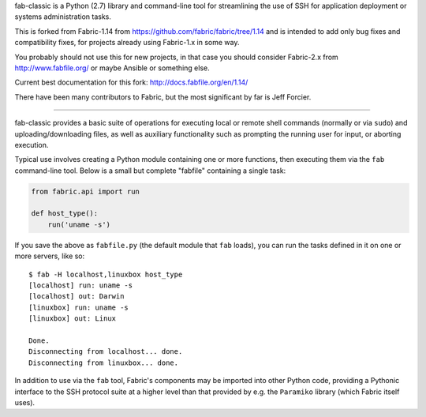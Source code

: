 fab-classic is a Python (2.7) library and command-line tool for
streamlining the use of SSH for application deployment or systems
administration tasks.

This is forked from Fabric-1.14 from https://github.com/fabric/fabric/tree/1.14
and is intended to add only bug fixes and compatibility fixes, for projects
already using Fabric-1.x in some way.

You probably should not use this for new projects, in that case you should
consider Fabric-2.x from http://www.fabfile.org/ or maybe Ansible or something else.

Current best documentation for this fork: http://docs.fabfile.org/en/1.14/

There have been many contributors to Fabric, but the most significant by far
is Jeff Forcier.

------

fab-classic provides a basic suite of operations for executing local or remote shell
commands (normally or via ``sudo``) and uploading/downloading files, as well as
auxiliary functionality such as prompting the running user for input, or
aborting execution.
 
Typical use involves creating a Python module containing one or more functions,
then executing them via the ``fab`` command-line tool. Below is a small but
complete "fabfile" containing a single task:

.. code-block:: python

    from fabric.api import run

    def host_type():
        run('uname -s')

If you save the above as ``fabfile.py`` (the default module that
``fab`` loads), you can run the tasks defined in it on one or more
servers, like so::

    $ fab -H localhost,linuxbox host_type
    [localhost] run: uname -s
    [localhost] out: Darwin
    [linuxbox] run: uname -s
    [linuxbox] out: Linux

    Done.
    Disconnecting from localhost... done.
    Disconnecting from linuxbox... done.

In addition to use via the ``fab`` tool, Fabric's components may be imported
into other Python code, providing a Pythonic interface to the SSH protocol
suite at a higher level than that provided by e.g. the ``Paramiko`` library
(which Fabric itself uses).
